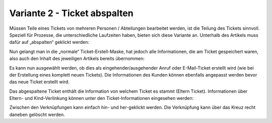 Variante 2 - Ticket abspalten
=============================

Müssen Teile eines Tickets von mehreren Personen / Abteilungen bearbeitet werden, ist die Teilung des Tickets sinnvoll. Speziell für Prozesse, die unterschiedliche Laufzeiten haben, bieten sich diese Variante an.
Unterhalb des Artikels muss dafür auf „abspalten“ geklickt werden:

.. image:: images/gettingstarted/Abb32-ArtikelAbspalten.png

Nun gelangt man in die „normale“ Ticket-Erstell-Maske, hat jedoch alle Informationen, die am Ticket gespeichert waren, also auch den Inhalt des jeweiligen Artikels bereits übernommen:

.. image:: images/gettingstarted/Abb33-abgespalteter-Artikel.png

Es kann nun ausgewählt werden, ob dies als eingehender/ausgehender Anruf oder E-Mail-Ticket erstellt wird (wie bei der Erstellung eines komplett neuen Tickets). Die Informationen des Kunden können ebenfalls angepasst werden bevor das neue Ticket erstellt wird.

Das abgespaltene Ticket enthält die Information von welchem Ticket es stammt (Eltern Ticket). Informationen über Eltern- und Kind-Verlinkung können unter den Ticket-Informationen eingesehen werden:

.. image:: images/gettingstarted/Abb34-Parent-Child-Verknuepfung.jpg

Zwischen den Verknüpfungen kann einfach hin- und her-geklickt werden. Die Verknüpfung kann über das Kreuz recht daneben gelöscht werden.